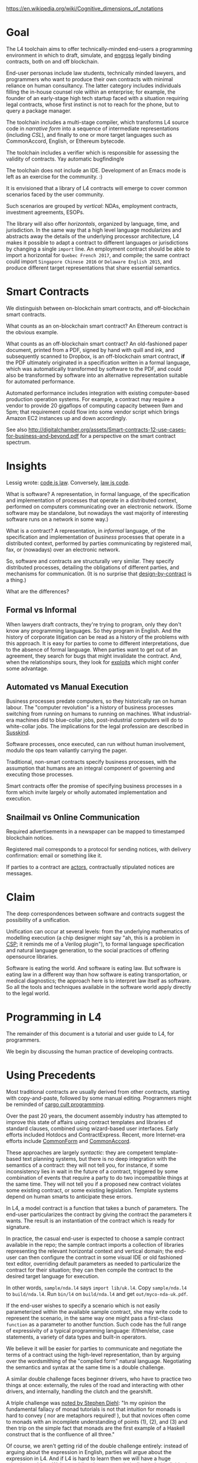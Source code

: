 #+Legalese Language Design Notes

https://en.wikipedia.org/wiki/Cognitive_dimensions_of_notations

* Goal

The L4 toolchain aims to offer technically-minded end-users a programming environment in which to draft, simulate, and [[http://legal-dictionary.thefreedictionary.com/engrossing][engross]] legally binding contracts, both on and off blockchain.

End-user personas include law students, technically minded lawyers, and programmers who want to produce their own contracts with minimal reliance on human consultancy. The latter category includes individuals filling the in-house counsel role within an enterprise; for example, the founder of an early-stage high tech startup faced with a situation requiring legal contracts, whose first instinct is not to reach for the phone, but to query a package manager.

The toolchain includes a multi-stage compiler, which transforms L4 source code in /narrative form/ into a sequence of intermediate representations (including /CSL/), and finally to one or more target languages such as CommonAccord, English, or Ethereum bytecode.

The toolchain includes a verifier which is responsible for assessing the validity of contracts. Yay automatic bugfinding!e

The toolchain does not include an IDE. Development of an Emacs mode is left as an exercise for the community. :)

It is envisioned that a library of L4 contracts will emerge to cover common scenarios faced by the user community.

Such scenarios are grouped by /vertical/: NDAs, employment contracts, investment agreements, ESOPs.

The library will also offer /horizontals/, organized by language, time, and jurisdiction. In the same way that a high level language modularizes and abstracts away the details of the underlying processor architecture, L4 makes it possible to adapt a contract to different languages or jurisdictions by changing a single ~import~ line. An employment contract should be able to import a horizontal for ~Quebec French 2017~, and compile; the same contract could import ~Singapore Chinese 2016~ or ~Delaware English 2015~, and produce different target representations that share essential semantics.

* Smart Contracts

We distinguish between on-blockchain smart contracts, and off-blockchain smart contracts.

What counts as an on-blockchain smart contract? An Ethereum contract is the obvious example.

What counts as an off-blockchain smart contract? An old-fashioned paper document, printed from a PDF, signed by hand with quill and ink, and subsequently scanned to Dropbox, is an off-blockchain smart contract, *if* the PDF ultimately originated in a specification written in a formal language, which was automatically transformed by software to the PDF, and could also be transformed by software into an alternative representation suitable for automated performance.

Automated performance includes integration with existing computer-based production operation systems. For example, a contract may require a vendor to provide 20 gigaflops of computing capacity between 9am and 5pm; that requirement could flow into some vendor script which brings Amazon EC2 instances up and down accordingly.

See also http://digitalchamber.org/assets/Smart-contracts-12-use-cases-for-business-and-beyond.pdf for a perspective on the smart contract spectrum.

* Insights

Lessig wrote: [[https://www.amazon.com/Code-Other-Laws-Cyberspace-Version/dp/0465039146/][code is law]]. Conversely, [[https://papers.ssrn.com/sol3/papers.cfm?abstract_id=2511947][law is code]].

What is software? A representation, in formal language, of the specification and implementation of processes that operate in a distributed context, performed on computers communicating over an electronic network. (Some software may be standalone, but nowadays the vast majority of interesting software runs on a network in some way.)

What is a contract? A representation, in /informal/ language, of the specification and implementation of /business/ processes that operate in a distributed context, performed by parties communicating by registered mail, fax, or (nowadays) over an electronic network.

So, software and contracts are structurally very similar. They specify distributed processes, detailing the obligations of different parties, and mechanisms for communication. (It is no surprise that [[https://en.wikipedia.org/wiki/Design_by_contract][design-by-contract]] is a thing.)

What are the differences?

** Formal vs Informal

When lawyers draft contracts, they're trying to program, only they don't know any programming languages. So they program in English. And the history of corporate litigation can be read as a history of the problems with this approach. It is easy for parties to come to different interpretations, due to the absence of formal language. When parties want to get out of an agreement, they search for bugs that might invalidate the contract. And, when the relationships sours, they look for [[https://en.wiktionary.org/wiki/sploit][exploits]] which might confer some advantage.

** Automated vs Manual Execution

Business processes predate computers, so they historically ran on human labour. The "computer revolution" is a history of business processes switching from running on humans to running on machines. What industrial-era machines did to blue-collar jobs, post-industrial computers will do to white-collar jobs. The implications for the legal profession are described in [[https://www.amazon.com/Future-Professions-Technology-Transform-Experts/dp/0198713398][Susskind]].

Software processes, once executed, can run without human involvement, modulo the ops team valiantly carrying the pager.

Traditional, non-smart contracts specify business processes, with the assumption that humans are an integral component of governing and executing those processes.

Smart contracts offer the promise of specifying business processes in a form which invite largely or wholly automated implementation and execution.

** Snailmail vs Online Communication

Required advertisements in a newspaper can be mapped to timestamped blockchain notices.

Registered mail corresponds to a protocol for sending notices, with delivery confirmation: email or something like it.

If parties to a contract are [[https://en.wikipedia.org/wiki/Actor_model][actors]], contractually stipulated notices are messages.

* Claim

The deep correspondences between software and contracts suggest the possibility of a unification.

Unification can occur at several levels: from the underlying mathematics of modelling execution (a chip designer might say "ah, this is a problem in [[https://en.wikipedia.org/wiki/Communicating_sequential_processes][CSP]]; it reminds me of a Verilog plugin"), to formal language specification and natural language generation, to the social practices of offering opensource libraries.

Software is eating the world. And software is eating law. But software is eating law in a different way than how software is eating transportation, or medical diagnostics; the approach here is to interpret law itself as software. So all the tools and techniques available in the software world apply directly to the legal world.

* Programming in L4

The remainder of this document is a tutorial and user guide to L4, for programmers.

We begin by discussing the human practice of developing contracts.

* Using Precedents

Most traditional contracts are usually derived from other contracts, starting with copy-and-paste, followed by some manual editing. Programmers might be reminded of [[https://en.wikipedia.org/wiki/Cargo_cult_programming][cargo cult programming]].

Over the past 20 years, the document assembly industry has attempted to improve this state of affairs using contract templates and libraries of standard clauses, combined using wizard-based user interfaces. Early efforts included Hotdocs and ContractExpress. Recent, more Internet-era efforts include [[http://commonform.github.io/][CommonForm]] and [[http://www.commonaccord.org/][CommonAccord]].

These approaches are largely /syntactic/: they are competent template-based text planning systems, but there is no deep integration with the semantics of a contract: they will not tell you, for instance, if some inconsistency lies in wait in the future of a contract, triggered by some combination of events that require a party to do two incompatible things at the same time. They will not tell you if a proposed new contract violates some existing contract, or some existing legislation. Template systems depend on human smarts to anticipate these errors.

In L4, a model contract is a function that takes a bunch of parameters. The end-user particularizes the contract by giving the contract the parameters it wants. The result is an instantiation of the contract which is ready for signature.

In practice, the casual end-user is expected to choose a sample contract available in the repo; the sample contract imports a collection of libraries representing the relevant horizontal context and vertical domain; the end-user can then configure the contract in some visual IDE or old fashioned text editor, overriding default parameters as needed to particularize the contract for their situation; they can then compile the contract to the desired target language for execution.

In other words, ~sample/nda.l4~ says ~import lib/uk.l4~. Copy ~sample/nda.l4~ to ~build/nda.l4~. Run ~bin/l4~ on ~build/nda.l4~ and get ~out/myco-nda-uk.pdf~.

If the end-user wishes to specify a scenario which is not easily parameterized within the available sample contract, she may write code to represent the scenario, in the same way one might pass a first-class ~function~ as a parameter to another function. Such code has the full range of expressivity of a typical programming language: if/then/else, case statements, a variety of data types and built-in operators.

We believe it will be easier for parties to communicate and negotiate the terms of a contract using the high-level representation, than by arguing over the wordsmithing of the "compiled form" natural language. Negotiating the semantics and syntax at the same time is a double challenge.

A similar double challenge faces beginner drivers, who have to practice two things at once: externally, the rules of the road and interacting with other drivers, and internally, handling the clutch and the gearshift.

A triple challenge was [[http://dev.stephendiehl.com/hask/][noted by Stephen Diehl]]: "In my opinion the fundamental fallacy of monad tutorials is not that intuition for monads is hard to convey ( nor are metaphors required! ), but that novices often come to monads with an incomplete understanding of points (1), (2), and (3) and then trip on the simple fact that monads are the first example of a Haskell construct that is the confluence of all three."

Of course, we aren't getting rid of the double challenge entirely: instead of arguing about the expression in English, parties will argue about the expression in L4. And if L4 is hard to learn then we will have a huge adoption problem. We're gambling that most technically minded individuals will be able to grasp L4 /narrative syntax/ quickly enough to hit payoff, especially when the payoff is augmented by other useful tools like scenario visualization and automated bugfinding.

* Contract Evolution

Let's consider a situation where a contract is being drafted from scratch. Over time, during the course of editing, contract source code evolves through several stages:

1. well-formed
2. consistent
3. complete
4. compliant
5. correct

A *well-formed contract* has a list of parties, describes some consideration, describes the obligations-permissions-prohibitions of the parties, and contains a signature, or execution, component.

A *consistent contract*, in addition to being well-formed, is satisfiable and contains no internal contradictions. All states described by the contract are reachable: for every given state, there exists some combination of events and choices that would cause the contract to enter that state.

A *complete contract*, in addition to being consistent, is total: there does not exist any combination of events and choices that leads to an undefined state.

A *compliant* contract, in addition to being complete, is /externally/ consistent with existing regulation and legislation, and with prior contracts.

A *correct* contract, in addition to being compliant, represents the intent of the parties well enough that they would be willing to sign it.

As a human "programmer" works on a contract, it usually evolves through the stages, usually by adding content, sometimes by taking away content.

* Types of Statements

A contract consists of one or more statements.

Statements fall into one of the following categories:
- Basic :: defines a term without reference to any other term.
- Simple :: defines a term with reference to another term in the current contract.
- External :: defines a term with reference only to an external definition, e.g. to a definition found in legislation. But without reference to any other term defined in the current contract.
- Complex :: redefines a term defined elsewhere.
- Compound :: defines a term with reference to more than one of the above.

A complex term adds a *complication* to the contract. We borrow the word from horology: https://en.wikipedia.org/wiki/Complication_(horology).

One of the stages of compilation converts the input list of statements to an intermediate representation. The intermediate representation preserves the semantics of the contract, but is organized in a different form; that is to say, it is a /reduction/ of the original input form.

Subsequent reductions may eventually produce a [[https://en.wikipedia.org/wiki/Normal_form_(abstract_rewriting)][normal form]] of the contract in L4, which may then be further compiled to English or Ethereum.

* Progressive Refinement

Imagine a progressive GIF or JPEG, layering in more and more detail as the file transfers. This is an example of progressive refinement.

Narrative form obeys the doctrine of progressive refinement, which is to say that the major points are given first in broad strokes, then 
revised in subsequent statements.

Why progressive refinement? Because of the limitations of human cognitive architecture: humans do not parse a text into symbol tables and syntax trees; they parse a text into characters and stories. Like buildings, stories have shape, texture, and detail: from a distance, only the outlines may be seen; as one approaches, finer details may appear, until eventually the mind grasps the whole.

Progressive refinement, in contracts, implies /homoiconicity/: a contract must be able to modify itself, at compile time. A contract may begin with

#+BEGIN_SRC
rule.attendance: <Employee> MUST reportToWork(at: 9am, every: day);

rule.attendance.exception "1": (every: day) except [isSaturday(), isSunday(), isHoliday()]

rule.attendance.exception "2": unless company.declaredDayOff()

rule.attendance.exception "3": unless callingInSsick

rule.attendance.2.exception: unless essentialPersonnel()

#+END_SRC

People with legal training will recognize the "[[http://www.nyulawreview.org/issues/volume-83-number-4/critical-guide-vehicles-park][no vehicles in the park]]" problem; see also http://lesswrong.com/lw/ld/the_hidden_complexity_of_wishes/

But, that's life, and we accept it.

* Reasoning By Example

L4 statements may specify a set of specific examples, and then derive a rule generalizing those examples. There are risks to this approach of course but this also serves as an easy embedding of a test suite within the contract itself.

* Compile-time Homoiconicity



* Run-time Homoiconicity

A contract may specify that prior to a certain time, variable A may point to variable B; after a certain time, variable A may point to variable C.

* Completeness through Deferral 

The complete contract, according to the winners of 2016's Nobel Economics prize, is impossible. A contract cannot anticipate every possible future, even with the help of default clauses. But a contract can specify how the parties will work through unanticipated futures.

In L4, it is possible for a contract to describe a scenario as /deferred/. A /deferred/ scenario specifies a resolution mechanism for handling that scenario.
